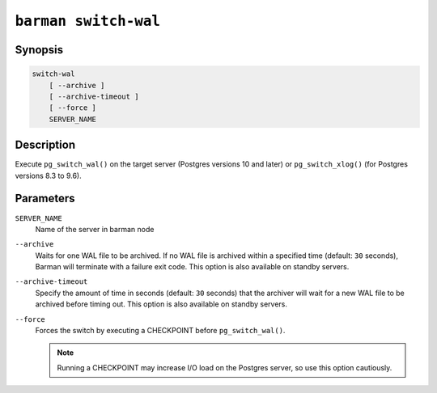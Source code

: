 .. _commands-barman-switch-wal:

``barman switch-wal``
"""""""""""""""""""""

Synopsis
^^^^^^^^

.. code-block:: text
    
    switch-wal
        [ --archive ]
        [ --archive-timeout ]
        [ --force ]
        SERVER_NAME
    

Description
^^^^^^^^^^^

Execute ``pg_switch_wal()`` on the target server (Postgres versions 10 and later) or
``pg_switch_xlog()`` (for Postgres versions 8.3 to 9.6).

Parameters
^^^^^^^^^^

``SERVER_NAME``
    Name of the server in barman node

``--archive``
    Waits for one WAL file to be archived. If no WAL file is archived within a specified
    time (default: ``30`` seconds), Barman will terminate with a failure exit code. This
    option is also available on standby servers.

``--archive-timeout``
    Specify the amount of time in seconds (default: ``30`` seconds) that the archiver
    will wait for a new WAL file to be archived before timing out. This option is also
    available on standby servers.

``--force``
    Forces the switch by executing a CHECKPOINT before ``pg_switch_wal()``.
    
    .. note::
        Running a CHECKPOINT may increase I/O load on the Postgres server, so use this
        option cautiously.
